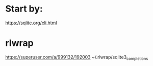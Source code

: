 * Start by:
  https://sqlite.org/cli.html

* rlwrap
  https://superuser.com/a/999132/192003
  ~/.rlwrap/sqlite3_completions
